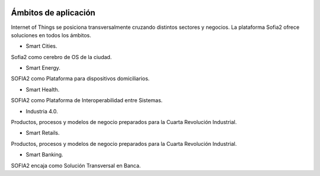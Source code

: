 .. figure::  ./images/logo_sofia2_grande.png
 :align:   center
 
Ámbitos de aplicación
=====================

Internet of Things se posiciona transversalmente cruzando distintos sectores y negocios. La plataforma Sofia2 ofrece soluciones en todos los ámbitos.

* Smart Cities.

Sofia2 como cerebro de OS de la ciudad.

* Smart Energy.

SOFIA2 como Plataforma para dispositivos domiciliarios.

* Smart Health.

SOFIA2 como Plataforma de Interoperabilidad entre Sistemas.

* Industria 4.0.

Productos, procesos y modelos de negocio preparados para la Cuarta Revolución Industrial.

* Smart Retails.

Productos, procesos y modelos de negocio preparados para la Cuarta Revolución Industrial.

* Smart Banking.

SOFIA2 encaja como Solución Transversal en Banca.
